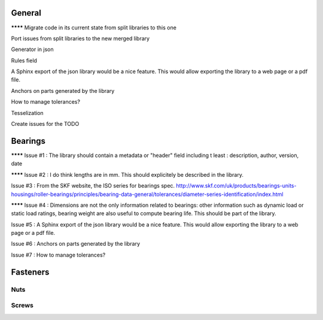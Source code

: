 General
=======

******** Migrate code in its current state from split libraries to this one

Port issues from split libraries to the new merged library

Generator in json

Rules field

A Sphinx export of the json library would be a nice feature. This would allow exporting the library to a web page or a pdf file.

Anchors on parts generated by the library

How to manage tolerances?

Tesselization


Create issues for the TODO


Bearings
========

******** Issue #1 : The library should contain a metadata or "header" field including t least : description, author, version, date

******** Issue #2 : I do think lengths are in mm. This should explicitely be described in the library.

Issue #3 : From the SKF website, the ISO series for bearings spec.
http://www.skf.com/uk/products/bearings-units-housings/roller-bearings/principles/bearing-data-general/tolerances/diameter-series-identification/index.html

******** Issue #4 : Dimensions are not the only information related to bearings: other information such as dynamic load or static load ratings, bearing weight are also useful to compute bearing life. This should be part of the library.

Issue #5 : A Sphinx export of the json library would be a nice feature. This would allow exporting the library to a web page or a pdf file.

Issue #6 : Anchors on parts generated by the library

Issue #7 : How to manage tolerances?




Fasteners
=========

Nuts
----

Screws
------

